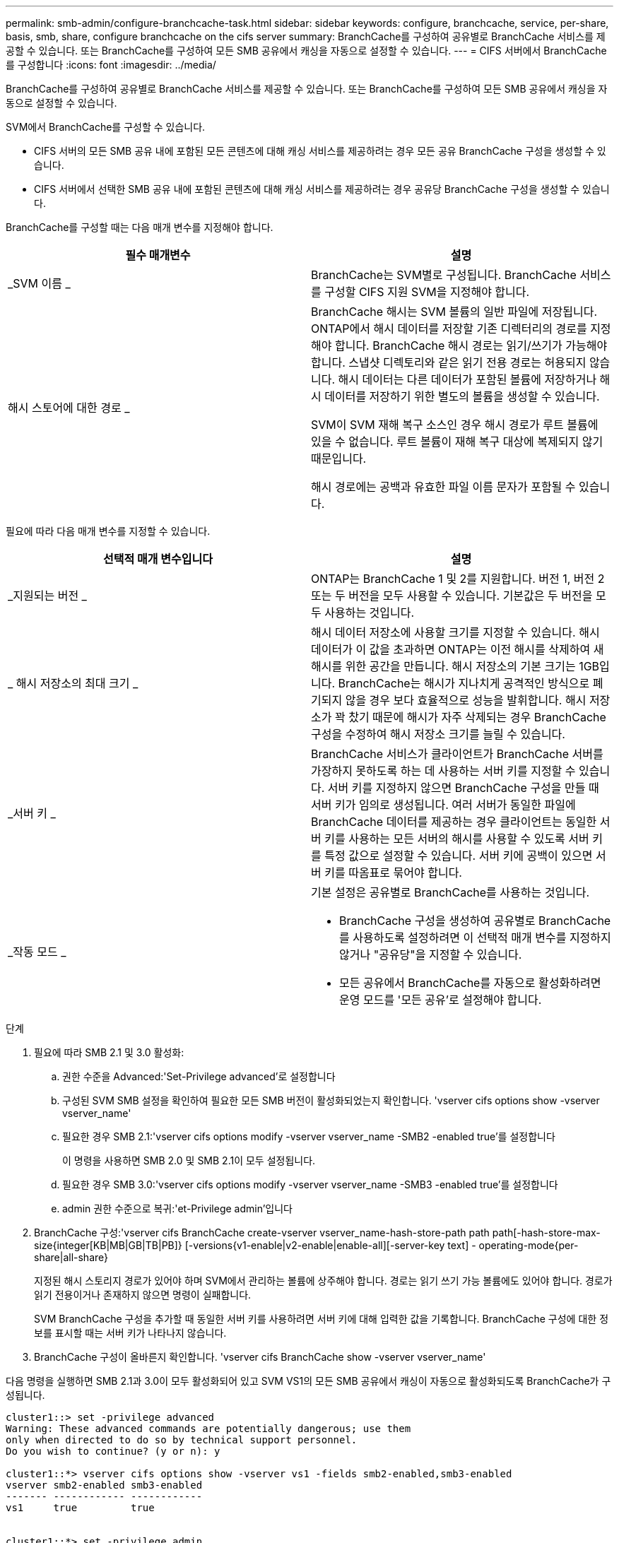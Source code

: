 ---
permalink: smb-admin/configure-branchcache-task.html 
sidebar: sidebar 
keywords: configure, branchcache, service, per-share, basis, smb, share, configure branchcache on the cifs server 
summary: BranchCache를 구성하여 공유별로 BranchCache 서비스를 제공할 수 있습니다. 또는 BranchCache를 구성하여 모든 SMB 공유에서 캐싱을 자동으로 설정할 수 있습니다. 
---
= CIFS 서버에서 BranchCache를 구성합니다
:icons: font
:imagesdir: ../media/


[role="lead"]
BranchCache를 구성하여 공유별로 BranchCache 서비스를 제공할 수 있습니다. 또는 BranchCache를 구성하여 모든 SMB 공유에서 캐싱을 자동으로 설정할 수 있습니다.

SVM에서 BranchCache를 구성할 수 있습니다.

* CIFS 서버의 모든 SMB 공유 내에 포함된 모든 콘텐츠에 대해 캐싱 서비스를 제공하려는 경우 모든 공유 BranchCache 구성을 생성할 수 있습니다.
* CIFS 서버에서 선택한 SMB 공유 내에 포함된 콘텐츠에 대해 캐싱 서비스를 제공하려는 경우 공유당 BranchCache 구성을 생성할 수 있습니다.


BranchCache를 구성할 때는 다음 매개 변수를 지정해야 합니다.

|===
| 필수 매개변수 | 설명 


 a| 
_SVM 이름 _
 a| 
BranchCache는 SVM별로 구성됩니다. BranchCache 서비스를 구성할 CIFS 지원 SVM을 지정해야 합니다.



 a| 
해시 스토어에 대한 경로 _
 a| 
BranchCache 해시는 SVM 볼륨의 일반 파일에 저장됩니다. ONTAP에서 해시 데이터를 저장할 기존 디렉터리의 경로를 지정해야 합니다. BranchCache 해시 경로는 읽기/쓰기가 가능해야 합니다. 스냅샷 디렉토리와 같은 읽기 전용 경로는 허용되지 않습니다. 해시 데이터는 다른 데이터가 포함된 볼륨에 저장하거나 해시 데이터를 저장하기 위한 별도의 볼륨을 생성할 수 있습니다.

SVM이 SVM 재해 복구 소스인 경우 해시 경로가 루트 볼륨에 있을 수 없습니다. 루트 볼륨이 재해 복구 대상에 복제되지 않기 때문입니다.

해시 경로에는 공백과 유효한 파일 이름 문자가 포함될 수 있습니다.

|===
필요에 따라 다음 매개 변수를 지정할 수 있습니다.

|===
| 선택적 매개 변수입니다 | 설명 


 a| 
_지원되는 버전 _
 a| 
ONTAP는 BranchCache 1 및 2를 지원합니다. 버전 1, 버전 2 또는 두 버전을 모두 사용할 수 있습니다. 기본값은 두 버전을 모두 사용하는 것입니다.



 a| 
_ 해시 저장소의 최대 크기 _
 a| 
해시 데이터 저장소에 사용할 크기를 지정할 수 있습니다. 해시 데이터가 이 값을 초과하면 ONTAP는 이전 해시를 삭제하여 새 해시를 위한 공간을 만듭니다. 해시 저장소의 기본 크기는 1GB입니다. BranchCache는 해시가 지나치게 공격적인 방식으로 폐기되지 않을 경우 보다 효율적으로 성능을 발휘합니다. 해시 저장소가 꽉 찼기 때문에 해시가 자주 삭제되는 경우 BranchCache 구성을 수정하여 해시 저장소 크기를 늘릴 수 있습니다.



 a| 
_서버 키 _
 a| 
BranchCache 서비스가 클라이언트가 BranchCache 서버를 가장하지 못하도록 하는 데 사용하는 서버 키를 지정할 수 있습니다. 서버 키를 지정하지 않으면 BranchCache 구성을 만들 때 서버 키가 임의로 생성됩니다. 여러 서버가 동일한 파일에 BranchCache 데이터를 제공하는 경우 클라이언트는 동일한 서버 키를 사용하는 모든 서버의 해시를 사용할 수 있도록 서버 키를 특정 값으로 설정할 수 있습니다. 서버 키에 공백이 있으면 서버 키를 따옴표로 묶어야 합니다.



 a| 
_작동 모드 _
 a| 
기본 설정은 공유별로 BranchCache를 사용하는 것입니다.

* BranchCache 구성을 생성하여 공유별로 BranchCache를 사용하도록 설정하려면 이 선택적 매개 변수를 지정하지 않거나 "공유당"을 지정할 수 있습니다.
* 모든 공유에서 BranchCache를 자동으로 활성화하려면 운영 모드를 '모든 공유'로 설정해야 합니다.


|===
.단계
. 필요에 따라 SMB 2.1 및 3.0 활성화:
+
.. 권한 수준을 Advanced:'Set-Privilege advanced'로 설정합니다
.. 구성된 SVM SMB 설정을 확인하여 필요한 모든 SMB 버전이 활성화되었는지 확인합니다. 'vserver cifs options show -vserver vserver_name'
.. 필요한 경우 SMB 2.1:'vserver cifs options modify -vserver vserver_name -SMB2 -enabled true'를 설정합니다
+
이 명령을 사용하면 SMB 2.0 및 SMB 2.1이 모두 설정됩니다.

.. 필요한 경우 SMB 3.0:'vserver cifs options modify -vserver vserver_name -SMB3 -enabled true'를 설정합니다
.. admin 권한 수준으로 복귀:'et-Privilege admin'입니다


. BranchCache 구성:'vserver cifs BranchCache create-vserver vserver_name-hash-store-path path path[-hash-store-max-size{integer[KB|MB|GB|TB|PB]} [-versions{v1-enable|v2-enable|enable-all][-server-key text] - operating-mode{per-share|all-share}
+
지정된 해시 스토리지 경로가 있어야 하며 SVM에서 관리하는 볼륨에 상주해야 합니다. 경로는 읽기 쓰기 가능 볼륨에도 있어야 합니다. 경로가 읽기 전용이거나 존재하지 않으면 명령이 실패합니다.

+
SVM BranchCache 구성을 추가할 때 동일한 서버 키를 사용하려면 서버 키에 대해 입력한 값을 기록합니다. BranchCache 구성에 대한 정보를 표시할 때는 서버 키가 나타나지 않습니다.

. BranchCache 구성이 올바른지 확인합니다. 'vserver cifs BranchCache show -vserver vserver_name'


다음 명령을 실행하면 SMB 2.1과 3.0이 모두 활성화되어 있고 SVM VS1의 모든 SMB 공유에서 캐싱이 자동으로 활성화되도록 BranchCache가 구성됩니다.

[listing]
----
cluster1::> set -privilege advanced
Warning: These advanced commands are potentially dangerous; use them
only when directed to do so by technical support personnel.
Do you wish to continue? (y or n): y

cluster1::*> vserver cifs options show -vserver vs1 -fields smb2-enabled,smb3-enabled
vserver smb2-enabled smb3-enabled
------- ------------ ------------
vs1     true         true


cluster1::*> set -privilege admin

cluster1::> vserver cifs branchcache create -vserver vs1 -hash-store-path /hash_data -hash-store-max-size 20GB -versions enable-all -server-key "my server key" -operating-mode all-shares

cluster1::> vserver cifs branchcache show -vserver vs1

                                 Vserver: vs1
          Supported BranchCache Versions: enable_all
                      Path to Hash Store: /hash_data
          Maximum Size of the Hash Store: 20GB
Encryption Key Used to Secure the Hashes: -
        CIFS BranchCache Operating Modes: all_shares
----
다음 명령은 SMB 2.1과 3.0이 모두 활성화되어 있는지 확인하고, SVM VS1 기반 공유별로 캐싱이 가능하도록 BranchCache를 구성하고, BranchCache 구성을 확인합니다.

[listing]
----
cluster1::> set -privilege advanced
Warning: These advanced commands are potentially dangerous; use them
only when directed to do so by technical support personnel.
Do you wish to continue? (y or n): y

cluster1::*> vserver cifs options show -vserver vs1 -fields smb2-enabled,smb3-enabled
vserver smb2-enabled smb3-enabled
------- ------------ ------------
vs1     true         true

cluster1::*> set -privilege admin

cluster1::> vserver cifs branchcache create -vserver vs1 -hash-store-path /hash_data -hash-store-max-size 20GB -versions enable-all -server-key "my server key"

cluster1::> vserver cifs branchcache show -vserver vs1

                                 Vserver: vs1
          Supported BranchCache Versions: enable_all
                      Path to Hash Store: /hash_data
          Maximum Size of the Hash Store: 20GB
Encryption Key Used to Secure the Hashes: -
        CIFS BranchCache Operating Modes: per_share
----
xref:requirements-guidelines-concept.adoc[요구사항 및 지침]

xref:configure-branchcache-remote-office-concept.adoc[원격 사무소에서 BranchCache 구성에 대한 정보를 찾을 수 있는 위치]

xref:create-branchcache-enabled-share-task.adoc[BranchCache 지원 SMB 공유 생성]

xref:enable-branchcache-existing-share-task.adoc[기존 SMB 공유에서 BranchCache를 사용하도록 설정합니다]

xref:manage-monitor-branchcache-config-concept.adoc[BranchCache 구성 관리 및 모니터링]

xref:disable-enable-branchcache-svm-concept.adoc[SVM에서 BranchCache를 사용하지 않도록 설정하거나 사용하도록 설정합니다]

xref:delete-branchcache-config-svms-concept.adoc[SVM에서 BranchCache 구성을 삭제합니다]
